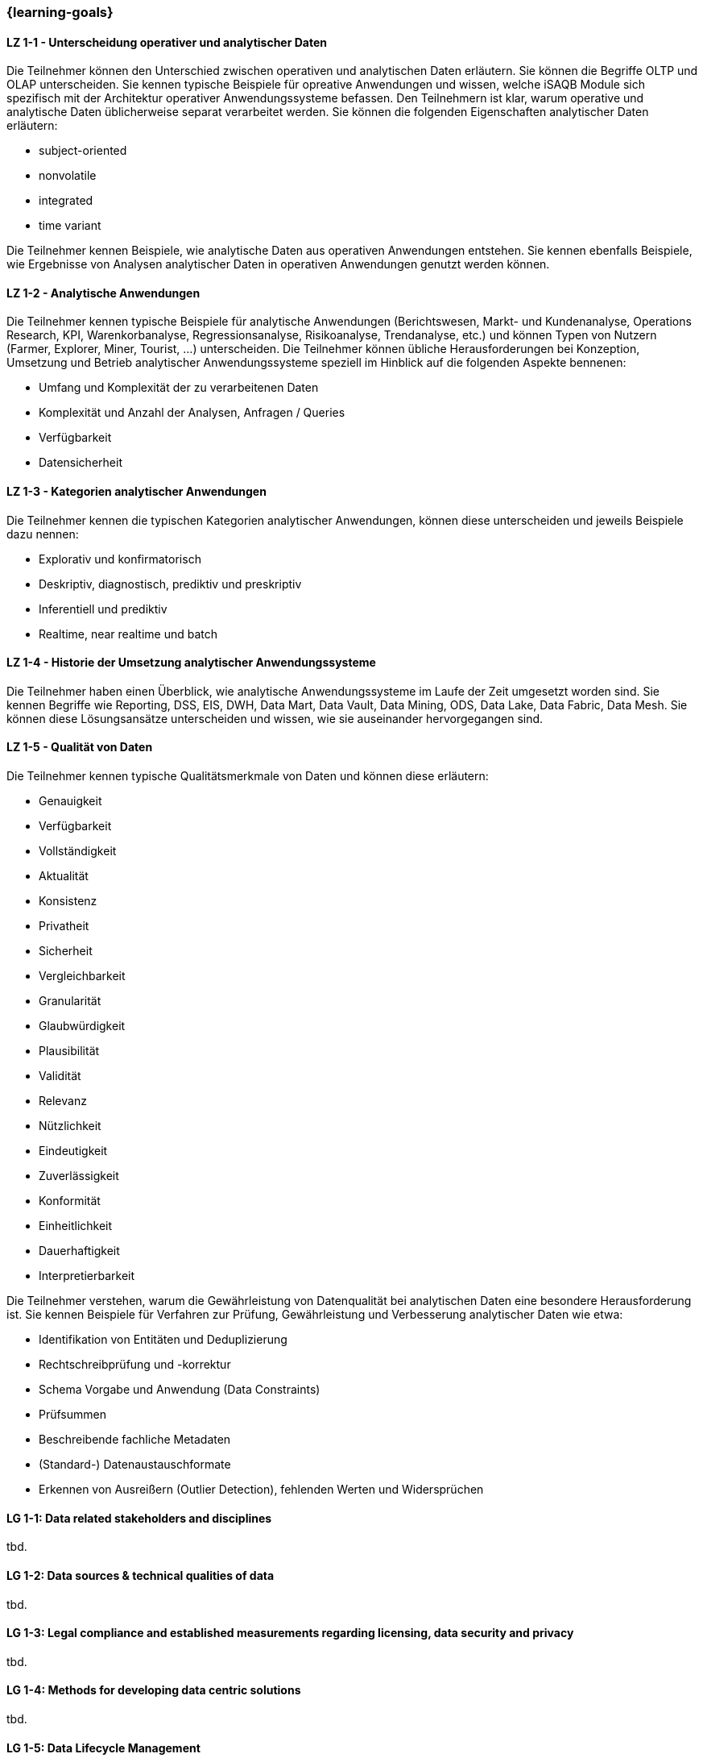 === {learning-goals}

// tag::DE[]
[[LZ-1-1]]
==== LZ 1-1 - Unterscheidung operativer und analytischer Daten
Die Teilnehmer können den Unterschied zwischen operativen und analytischen Daten erläutern. Sie können die Begriffe OLTP und OLAP unterscheiden. Sie kennen typische Beispiele für opreative Anwendungen und wissen, welche iSAQB Module sich spezifisch mit der Architektur operativer Anwendungssysteme befassen.
Den Teilnehmern ist klar, warum operative und analytische Daten üblicherweise separat verarbeitet werden. Sie können die folgenden Eigenschaften analytischer Daten erläutern:

- subject-oriented
- nonvolatile
- integrated
- time variant

Die Teilnehmer kennen Beispiele, wie analytische Daten aus operativen Anwendungen entstehen. Sie kennen ebenfalls Beispiele, wie Ergebnisse von Analysen analytischer Daten in operativen Anwendungen genutzt werden können.

[[LZ-1-2]]
==== LZ 1-2 - Analytische Anwendungen
Die Teilnehmer kennen typische Beispiele für analytische Anwendungen (Berichtswesen, Markt- und Kundenanalyse, Operations Research, KPI, Warenkorbanalyse, Regressionsanalyse, Risikoanalyse, Trendanalyse, etc.) und können Typen von Nutzern (Farmer, Explorer, Miner, Tourist, ...) unterscheiden.
Die Teilnehmer können übliche Herausforderungen bei Konzeption, Umsetzung und Betrieb analytischer Anwendungssysteme speziell im Hinblick auf die folgenden Aspekte bennenen:

- Umfang und Komplexität der zu verarbeitenen Daten
- Komplexität und Anzahl der Analysen, Anfragen / Queries
- Verfügbarkeit
- Datensicherheit

[[LZ-1-3]]
==== LZ 1-3 - Kategorien analytischer Anwendungen
Die Teilnehmer kennen die typischen Kategorien analytischer Anwendungen, können diese unterscheiden und jeweils Beispiele dazu nennen:

- Explorativ und konfirmatorisch
- Deskriptiv, diagnostisch, prediktiv und preskriptiv
- Inferentiell und prediktiv
- Realtime, near realtime und batch

[[LZ-1-4]]
==== LZ 1-4 - Historie der Umsetzung analytischer Anwendungssysteme
Die Teilnehmer haben einen Überblick, wie analytische Anwendungssysteme im Laufe der Zeit umgesetzt worden sind.
Sie kennen Begriffe wie Reporting, DSS, EIS, DWH, Data Mart, Data Vault, Data Mining, ODS, Data Lake, Data Fabric, Data Mesh. Sie können diese Lösungsansätze unterscheiden und wissen, wie sie auseinander hervorgegangen sind.

[[LZ-1-5]]
==== LZ 1-5 - Qualität von Daten
Die Teilnehmer kennen typische Qualitätsmerkmale von Daten und können diese erläutern:

- Genauigkeit
- Verfügbarkeit
- Vollständigkeit
- Aktualität
- Konsistenz
- Privatheit
- Sicherheit
- Vergleichbarkeit
- Granularität
- Glaubwürdigkeit
- Plausibilität
- Validität
- Relevanz
- Nützlichkeit
- Eindeutigkeit
- Zuverlässigkeit
- Konformität
- Einheitlichkeit
- Dauerhaftigkeit
- Interpretierbarkeit

Die Teilnehmer verstehen, warum die Gewährleistung von Datenqualität bei analytischen Daten eine besondere Herausforderung ist. Sie kennen Beispiele für Verfahren zur Prüfung, Gewährleistung und Verbesserung analytischer Daten wie etwa:

- Identifikation von Entitäten und Deduplizierung
- Rechtschreibprüfung und -korrektur
- Schema Vorgabe und Anwendung (Data Constraints)
- Prüfsummen
- Beschreibende fachliche Metadaten
- (Standard-) Datenaustauschformate
- Erkennen von Ausreißern (Outlier Detection), fehlenden Werten und Widersprüchen

// end::DE[]

// tag::EN[]
[[LG-1-1]]
==== LG 1-1: Data related stakeholders and disciplines
tbd.

[[LG-1-2]]
==== LG 1-2: Data sources & technical qualities of data
tbd.

[[LG-1-3]]
==== LG 1-3: Legal compliance and established measurements regarding licensing, data security and privacy
tbd.

[[LG-1-4]]
==== LG 1-4: Methods for developing data centric solutions
tbd.

[[LG-1-5]]
==== LG 1-5: Data Lifecycle Management
tbd.

[[LG-1-6]]
==== LG 1-6: Overall data modelling and communication patterns
tbd.

// end::EN[]

// tag::REMARK[]
[NOTE]
====
Die einzelnen Lernziele müssen nicht als einfache Aufzählungen mit Unterpunkten aufgeführt werden, sondern können auch gerne in ganzen Sätzen formuliert werden, welche die einzelnen Punkte (sofern möglich) integrieren.
====
// end::REMARK[]
